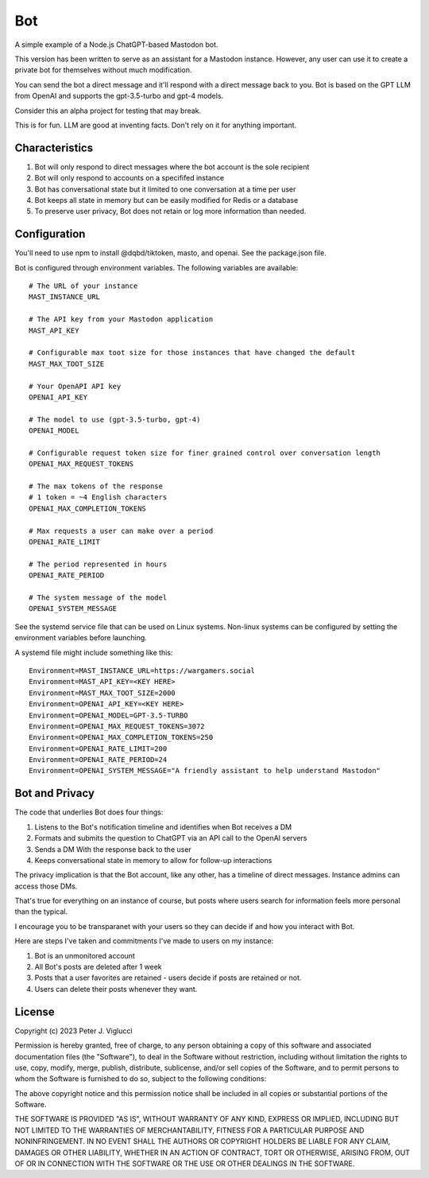 ====
Bot
====

A simple example of a Node.js ChatGPT-based Mastodon bot.

This version has been written to serve as an assistant for a Mastodon instance. However,
any user can use it to create a private bot for themselves without much modification.

You can send the bot a direct message and it'll respond with a direct message back to you.
Bot is based on the GPT LLM from OpenAI and supports the gpt-3.5-turbo and gpt-4 models.

Consider this an alpha project for testing that may break.

This is for fun. LLM are good at inventing facts. Don't rely on it for anything important.

Characteristics
---------------
1) Bot will only respond to direct messages where the bot account is the sole recipient
2) Bot will only respond to accounts on a specififed instance
3) Bot has conversational state but it limited to one conversation at a time per user
4) Bot keeps all state in memory but can be easily modified for Redis or a database
5) To preserve user privacy, Bot does not retain or log more information than needed. 

Configuration
-------------
You'll need to use npm to install @dqbd/tiktoken, masto, and openai. See the package.json file.

Bot is configured through environment variables. The following variables are available::
    
    # The URL of your instance
    MAST_INSTANCE_URL
    
    # The API key from your Mastodon application 
    MAST_API_KEY
    
    # Configurable max toot size for those instances that have changed the default
    MAST_MAX_TOOT_SIZE
    
    # Your OpenAPI API key
    OPENAI_API_KEY
    
    # The model to use (gpt-3.5-turbo, gpt-4)
    OPENAI_MODEL
    
    # Configurable request token size for finer grained control over conversation length
    OPENAI_MAX_REQUEST_TOKENS
    
    # The max tokens of the response
    # 1 token = ~4 English characters 
    OPENAI_MAX_COMPLETION_TOKENS
    
    # Max requests a user can make over a period
    OPENAI_RATE_LIMIT
    
    # The period represented in hours
    OPENAI_RATE_PERIOD
        
    # The system message of the model
    OPENAI_SYSTEM_MESSAGE

See the systemd service file that can be used on Linux systems. Non-linux systems can 
be configured by setting the environment variables before launching.

A systemd file might include something like this::
    
    Environment=MAST_INSTANCE_URL=https://wargamers.social
    Environment=MAST_API_KEY=<KEY HERE>
    Environment=MAST_MAX_TOOT_SIZE=2000
    Environment=OPENAI_API_KEY=<KEY HERE>
    Environment=OPENAI_MODEL=GPT-3.5-TURBO
    Environment=OPENAI_MAX_REQUEST_TOKENS=3072
    Environment=OPENAI_MAX_COMPLETION_TOKENS=250
    Environment=OPENAI_RATE_LIMIT=200
    Environment=OPENAI_RATE_PERIOD=24
    Environment=OPENAI_SYSTEM_MESSAGE="A friendly assistant to help understand Mastodon"

Bot and Privacy
---------------

The code that underlies Bot does four things:

1) Listens to the Bot's notification timeline and identifies when Bot receives a DM
2) Formats and submits the question to ChatGPT via an API call to the OpenAI servers
3) Sends a DM With the response back to the user
4) Keeps conversational state in memory to allow for follow-up interactions

The privacy implication is that the Bot account, like any other, has a timeline of direct messages. 
Instance admins can access those DMs.

That's true for everything on an instance of course, but posts where users search for 
information feels more personal than the typical.

I encourage you to be transparanet with your users so they can decide if and how you interact with Bot.

Here are steps I've taken and commitments I've made to users on my instance:  

1) Bot is an unmonitored account
2) All Bot's posts are deleted after 1 week
3) Posts that a user favorites are retained - users decide if posts are retained or not. 
4) Users can delete their posts whenever they want.

License
-------

Copyright (c) 2023 Peter J. Viglucci

Permission is hereby granted, free of charge, to any person obtaining a copy
of this software and associated documentation files (the "Software"), to deal
in the Software without restriction, including without limitation the rights
to use, copy, modify, merge, publish, distribute, sublicense, and/or sell
copies of the Software, and to permit persons to whom the Software is
furnished to do so, subject to the following conditions:

The above copyright notice and this permission notice shall be included in all
copies or substantial portions of the Software.

THE SOFTWARE IS PROVIDED "AS IS", WITHOUT WARRANTY OF ANY KIND, EXPRESS OR
IMPLIED, INCLUDING BUT NOT LIMITED TO THE WARRANTIES OF MERCHANTABILITY,
FITNESS FOR A PARTICULAR PURPOSE AND NONINFRINGEMENT. IN NO EVENT SHALL THE
AUTHORS OR COPYRIGHT HOLDERS BE LIABLE FOR ANY CLAIM, DAMAGES OR OTHER
LIABILITY, WHETHER IN AN ACTION OF CONTRACT, TORT OR OTHERWISE, ARISING FROM,
OUT OF OR IN CONNECTION WITH THE SOFTWARE OR THE USE OR OTHER DEALINGS IN THE
SOFTWARE.